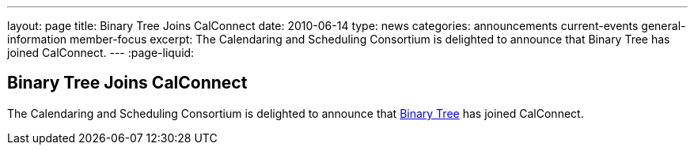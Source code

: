 ---
layout: page
title: Binary Tree Joins CalConnect
date: 2010-06-14
type: news
categories: announcements current-events general-information member-focus
excerpt: The Calendaring and Scheduling Consortium is delighted to announce that Binary Tree has joined CalConnect. 
---
:page-liquid:

== Binary Tree Joins CalConnect

The Calendaring and Scheduling Consortium is delighted to announce that http://binarytree.com[Binary Tree] has joined CalConnect.

